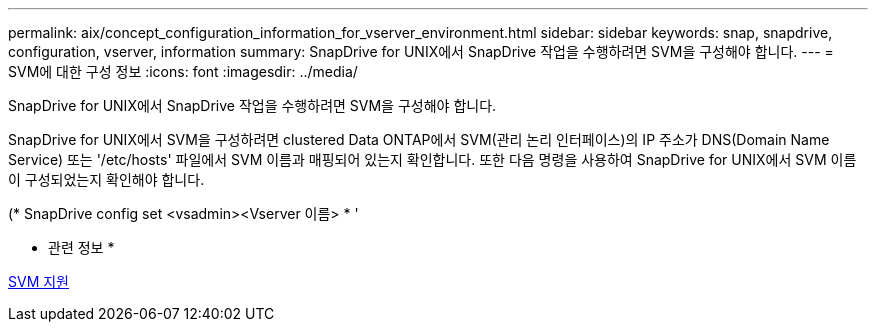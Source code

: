 ---
permalink: aix/concept_configuration_information_for_vserver_environment.html 
sidebar: sidebar 
keywords: snap, snapdrive, configuration, vserver, information 
summary: SnapDrive for UNIX에서 SnapDrive 작업을 수행하려면 SVM을 구성해야 합니다. 
---
= SVM에 대한 구성 정보
:icons: font
:imagesdir: ../media/


[role="lead"]
SnapDrive for UNIX에서 SnapDrive 작업을 수행하려면 SVM을 구성해야 합니다.

SnapDrive for UNIX에서 SVM을 구성하려면 clustered Data ONTAP에서 SVM(관리 논리 인터페이스)의 IP 주소가 DNS(Domain Name Service) 또는 '/etc/hosts' 파일에서 SVM 이름과 매핑되어 있는지 확인합니다. 또한 다음 명령을 사용하여 SnapDrive for UNIX에서 SVM 이름이 구성되었는지 확인해야 합니다.

(* SnapDrive config set <vsadmin><Vserver 이름> * '

* 관련 정보 *

xref:concept_support_for_vserver.adoc[SVM 지원]
